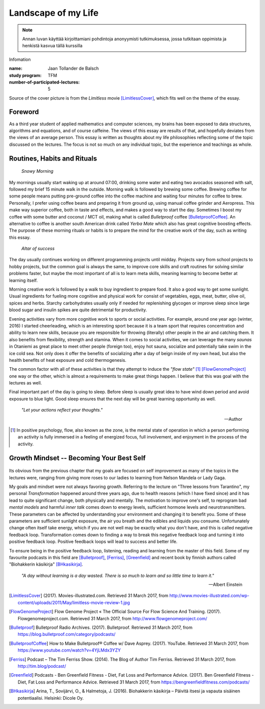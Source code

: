 Landscape of my Life
====================

.. note::
   Annan luvan käyttää kirjoittamiani pohdintoja anonyymisti tutkimuksessa, jossa tutkitaan oppimista ja henkistä kasvua tällä kurssilla

Infomation

:name: Jaan Tollander de Balsch
:study program: TFM
:number-of-participated-lectures: 5

Source of the cover picture is from the *Limitless* movie [LimitlessCover]_, which fits well on the theme of the essay.

.. esa.luento@gmail.com

.. Hyödynnä
      - luennolla esiin tulleita teemoja, käsitteitä ja ajatussisältöjä soveltavasti ja pohdiskelevasti oman elämän näkökulmasta
      - kurssin käsitteistöjä, oheiskirjallisuutta ja omia kokemuksiasi

.. Tarkoitus
      - esseellä erittelet jäsentyneesti omia ajatuksiasi soveltaen kurssin ja sen oheislukemiston käsitteitä

.. Voit
      - kytkeä tarkastelemiasi asioita esimerkiksi johonkin itsesi kannalta merkitseviin teksteihin, henkilökohtaisiin kokemuksiisi, oman pääaineesi teemoihin tai oman tulevaisuutesi pohdintaan.

.. Essee on vapaamuotoinen
   1) kytkeytyen kurssin teemoihin
   2) otsikkona "Elämäni maisema" (mahdollisesti sisältäen oman alaotsikon)
   3) hyödyntäen kurssin käsitteitä ja esimerkkejä omaan elämääsi ja kokemuksiisi sovellettuina. Lisäansio on, jos
   4) essee sisältää viittauksia kurssin oheismateriaaliin (viittaukset vapaamuotoisesti tekstin sisällä tai alaviitteissä) sekä niistä kimmonneita pohdintoja. Mikäli lainaat aiemmin kirjoitettua (myös aiempaa omaa tekstiäsi), esitä lainaukset lainausmerkein, lähdemerkinnöin tai muulla tavoin selvästi. Esseen voi tehdä suomeksi, ruotsiksi tai englanniksi.

Foreword
--------
As a third year student of applied mathematics and computer sciences, my brains has been exposed to data structures, algorithms and equations, and of course caffeine. The views of this essay are results of that, and hopefully deviates from the views of an average person. This essay is written as thoughts about my life philosophies reflecting some of the topic discussed on the lectures. The focus is not so much on any individual topic, but the experience and teachings as whole.


Routines, Habits and Rituals
----------------------------

.. figure:: 20170331_073139.jpg
   :alt: Snowy Morning

   *Snowy Morning*


My mornings usually start waking up at around 07:00, drinking some water and eating two avocados seasoned with salt, followed my brief 15 minute walk in the outside. Morning walk is followed by brewing some coffee. Brewing coffee for some people means putting pre-ground coffee into the coffee machine and waiting four minutes for coffee to brew. Personally, I prefer using coffee beans and preparing it from ground up, using manual coffee grinder and Aeropress. This make way superior coffee, both in taste and effects, and makes a good way to start the day. Sometimes I boost my coffee with some butter and coconut / MCT oil, making what is called *Bulletproof* coffee [BulletproofCoffee]_. An alternative to coffee is another south American drink called *Yerba Mate* which also has great cognitive boosting effects. The purpose of these morning rituals or habits is to prepare the mind for the creative work of the day, such as writing this essay.


.. figure:: 20170331_132712.jpg
   :alt: Workspace

   *Altar of success*

The day usually continues working on different programming projects until midday. Projects vary from school projects to hobby projects, but the common goal is always the same, to improve core skills and craft routines for solving similar problems faster, but maybe the most important of all is to learn meta skills, meaning learning to become better at learning itself.


Morning creative work is followed by a walk to buy ingredient to prepare food. It also a good way to get some sunlight. Usual ingredients for fueling more cognitive and physical work for consist of vegetables, eggs, meat, butter, olive oil, spices and herbs. Starchy carbohydrates usually only if needed for replenishing glycogen or improve sleep since large blood sugar and insulin spikes are quite detrimental for productivity.


Evening activities vary from more cognitive work to sports or social activities. For example, around one year ago (winter, 2016) I started cheerleading, which is an interesting sport because it is a team sport that requires concentration and ability to learn new skills, because you are responsible for throwing (literally) other people in the air and catching them. It also benefits from flexibility, strength and stamina. When it comes to social activities, we can leverage the many *saunas* in Otaniemi as great place to meet other people (foreign too), enjoy hot sauna, socialize and potentially take swim in the ice cold sea. Not only does it offer the benefits of socializing after a day of beign inside of my own head, but also the health benefits of heat exposure and cold thermogenesis.

The common factor with all of these activities is that they attempt to induce the *"flow state"* [1]_ [FlowGenomeProject]_ one way or the other, which is almost a requirements to make great things happen. I believe that this was goal with the lectures as well.

Final important part of the day is going to sleep. Before sleep is usually great idea to have wind down period and avoid exposure to blue light. Good sleep ensures that the next day will be great learning opportunity as well.


   *"Let your actions reflect your thoughts."*

   -- Author


.. [1] In positive psychology, flow, also known as the zone, is the mental state of operation in which a person performing an activity is fully immersed in a feeling of energized focus, full involvement, and enjoyment in the process of the activity.


Growth Mindset -- Becoming Your Best Self
-----------------------------------------
.. Energy -> Motivation
.. Inner Dialog
.. Mental Models

.. figure:: growth.pdf
   :alt: growth function
   :width: 70%

Its obvious from the previous chapter that my goals are focused on self improvement as many of the topics in the lectures were, ranging from giving more roses to our ladies to learning from Nelson Mandela or Lady Gaga.

My goals and mindset were not always favoring growth. Referring to the lecture on "Three lessons from Tarantino", my personal *Transformation* happened around three years ago, due to health reasons (which I have fixed since) and it has lead to quite significant change, both physically and mentally. The motivation to improve one's self, to reprogram bad *mental models* and harmful *inner talk* comes down to energy levels, sufficient hormone levels and neurotransmitters. These parameters can be affected by understanding your environment and changing it to benefit you. Some of these parameters are sufficient sunlight exposure, the air you breath and the edibles and liquids you consume. Unfortunately change often itself take energy, which if you are not well may be exactly what you don't have, and this is called negative feedback loop. Transformation comes down to finding a way to break this negative feedback loop and turning it into positive feedback loop. Positive feedback loops will lead to success and better life.

To ensure being in the positive feedback loop, listening, reading and learning from the master of this field. Some of my favourite podcasts in this field are [Bulletproof]_, [Ferriss]_, [Greenfield]_ and recent book by finnish authors called "Biohakkerin käsikirja" [BHkasikirja]_.

   *"A day without learning is a day wasted. There is so much to learn and so little time to learn it."*

   -- Albert Einstein


.. [LimitlessCover] (2017). Movies-illustrated.com. Retrieved 31 March 2017, from http://www.movies-illustrated.com/wp-content/uploads/2011/May/limitless-movie-review-1.jpg
.. [FlowGenomeProject] Flow Genome Project « The Official Source For Flow Science And Training. (2017). Flowgenomeproject.com. Retrieved 31 March 2017, from http://www.flowgenomeproject.com/
.. [Bulletproof] Bulletproof Radio Archives. (2017). Bulletproof. Retrieved 31 March 2017, from https://blog.bulletproof.com/category/podcasts/
.. [BulletproofCoffee] How to Make Bulletproof® Coffee w/ Dave Asprey. (2017). YouTube. Retrieved 31 March 2017, from https://www.youtube.com/watch?v=4YjLMdx3YZY
.. [Ferriss] Podcast – The Tim Ferriss Show. (2014). The Blog of Author Tim Ferriss. Retrieved 31 March 2017, from http://tim.blog/podcast/
.. [Greenfield] Podcasts - Ben Greenfield Fitness - Diet, Fat Loss and Performance Advice. (2017). Ben Greenfield Fitness - Diet, Fat Loss and Performance Advice. Retrieved 31 March 2017, from https://bengreenfieldfitness.com/podcasts/
.. [BHkasikirja] Arina, T., Sovijärvi, O., & Halmetoja, J. (2016). Biohakkerin käsikirja – Päivitä itsesi ja vapauta sisäinen potentiaalisi. Helsinki: Dicole Oy.
